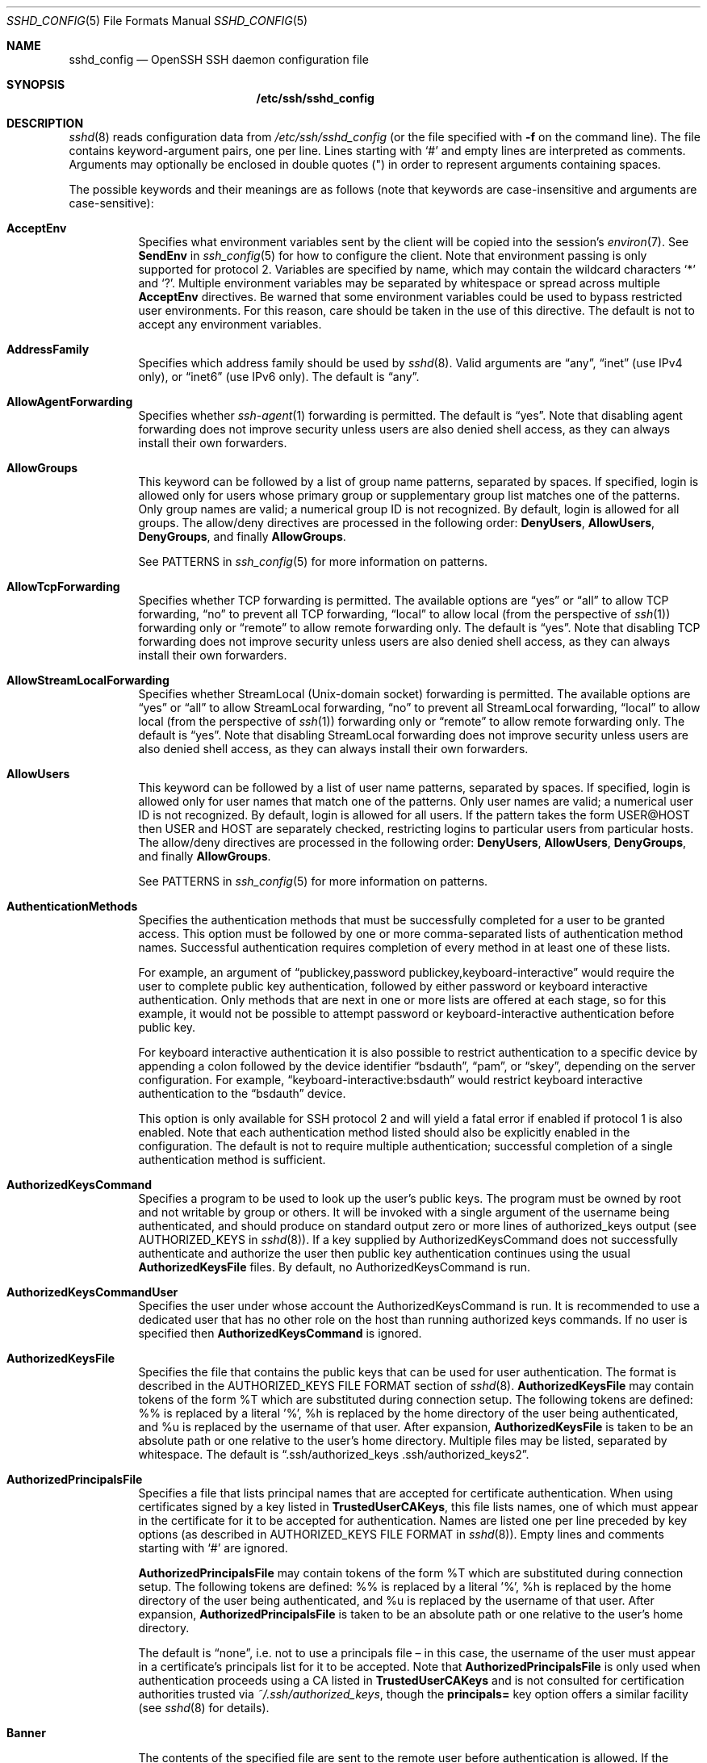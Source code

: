 .\"
.\" Author: Tatu Ylonen <ylo@cs.hut.fi>
.\" Copyright (c) 1995 Tatu Ylonen <ylo@cs.hut.fi>, Espoo, Finland
.\"                    All rights reserved
.\"
.\" As far as I am concerned, the code I have written for this software
.\" can be used freely for any purpose.  Any derived versions of this
.\" software must be clearly marked as such, and if the derived work is
.\" incompatible with the protocol description in the RFC file, it must be
.\" called by a name other than "ssh" or "Secure Shell".
.\"
.\" Copyright (c) 1999,2000 Markus Friedl.  All rights reserved.
.\" Copyright (c) 1999 Aaron Campbell.  All rights reserved.
.\" Copyright (c) 1999 Theo de Raadt.  All rights reserved.
.\"
.\" Redistribution and use in source and binary forms, with or without
.\" modification, are permitted provided that the following conditions
.\" are met:
.\" 1. Redistributions of source code must retain the above copyright
.\"    notice, this list of conditions and the following disclaimer.
.\" 2. Redistributions in binary form must reproduce the above copyright
.\"    notice, this list of conditions and the following disclaimer in the
.\"    documentation and/or other materials provided with the distribution.
.\"
.\" THIS SOFTWARE IS PROVIDED BY THE AUTHOR ``AS IS'' AND ANY EXPRESS OR
.\" IMPLIED WARRANTIES, INCLUDING, BUT NOT LIMITED TO, THE IMPLIED WARRANTIES
.\" OF MERCHANTABILITY AND FITNESS FOR A PARTICULAR PURPOSE ARE DISCLAIMED.
.\" IN NO EVENT SHALL THE AUTHOR BE LIABLE FOR ANY DIRECT, INDIRECT,
.\" INCIDENTAL, SPECIAL, EXEMPLARY, OR CONSEQUENTIAL DAMAGES (INCLUDING, BUT
.\" NOT LIMITED TO, PROCUREMENT OF SUBSTITUTE GOODS OR SERVICES; LOSS OF USE,
.\" DATA, OR PROFITS; OR BUSINESS INTERRUPTION) HOWEVER CAUSED AND ON ANY
.\" THEORY OF LIABILITY, WHETHER IN CONTRACT, STRICT LIABILITY, OR TORT
.\" (INCLUDING NEGLIGENCE OR OTHERWISE) ARISING IN ANY WAY OUT OF THE USE OF
.\" THIS SOFTWARE, EVEN IF ADVISED OF THE POSSIBILITY OF SUCH DAMAGE.
.\"
.\" $OpenBSD: sshd_config.5,v 1.184 2014/12/21 23:35:14 jmc Exp $
.Dd $Mdocdate: December 21 2014 $
.Dt SSHD_CONFIG 5
.Os
.Sh NAME
.Nm sshd_config
.Nd OpenSSH SSH daemon configuration file
.Sh SYNOPSIS
.Nm /etc/ssh/sshd_config
.Sh DESCRIPTION
.Xr sshd 8
reads configuration data from
.Pa /etc/ssh/sshd_config
(or the file specified with
.Fl f
on the command line).
The file contains keyword-argument pairs, one per line.
Lines starting with
.Ql #
and empty lines are interpreted as comments.
Arguments may optionally be enclosed in double quotes
.Pq \&"
in order to represent arguments containing spaces.
.Pp
The possible
keywords and their meanings are as follows (note that
keywords are case-insensitive and arguments are case-sensitive):
.Bl -tag -width Ds
.It Cm AcceptEnv
Specifies what environment variables sent by the client will be copied into
the session's
.Xr environ 7 .
See
.Cm SendEnv
in
.Xr ssh_config 5
for how to configure the client.
Note that environment passing is only supported for protocol 2.
Variables are specified by name, which may contain the wildcard characters
.Ql *
and
.Ql \&? .
Multiple environment variables may be separated by whitespace or spread
across multiple
.Cm AcceptEnv
directives.
Be warned that some environment variables could be used to bypass restricted
user environments.
For this reason, care should be taken in the use of this directive.
The default is not to accept any environment variables.
.It Cm AddressFamily
Specifies which address family should be used by
.Xr sshd 8 .
Valid arguments are
.Dq any ,
.Dq inet
(use IPv4 only), or
.Dq inet6
(use IPv6 only).
The default is
.Dq any .
.It Cm AllowAgentForwarding
Specifies whether
.Xr ssh-agent 1
forwarding is permitted.
The default is
.Dq yes .
Note that disabling agent forwarding does not improve security
unless users are also denied shell access, as they can always install
their own forwarders.
.It Cm AllowGroups
This keyword can be followed by a list of group name patterns, separated
by spaces.
If specified, login is allowed only for users whose primary
group or supplementary group list matches one of the patterns.
Only group names are valid; a numerical group ID is not recognized.
By default, login is allowed for all groups.
The allow/deny directives are processed in the following order:
.Cm DenyUsers ,
.Cm AllowUsers ,
.Cm DenyGroups ,
and finally
.Cm AllowGroups .
.Pp
See PATTERNS in
.Xr ssh_config 5
for more information on patterns.
.It Cm AllowTcpForwarding
Specifies whether TCP forwarding is permitted.
The available options are
.Dq yes
or
.Dq all
to allow TCP forwarding,
.Dq no
to prevent all TCP forwarding,
.Dq local
to allow local (from the perspective of
.Xr ssh 1 )
forwarding only or
.Dq remote
to allow remote forwarding only.
The default is
.Dq yes .
Note that disabling TCP forwarding does not improve security unless
users are also denied shell access, as they can always install their
own forwarders.
.It Cm AllowStreamLocalForwarding
Specifies whether StreamLocal (Unix-domain socket) forwarding is permitted.
The available options are
.Dq yes
or
.Dq all
to allow StreamLocal forwarding,
.Dq no
to prevent all StreamLocal forwarding,
.Dq local
to allow local (from the perspective of
.Xr ssh 1 )
forwarding only or
.Dq remote
to allow remote forwarding only.
The default is
.Dq yes .
Note that disabling StreamLocal forwarding does not improve security unless
users are also denied shell access, as they can always install their
own forwarders.
.It Cm AllowUsers
This keyword can be followed by a list of user name patterns, separated
by spaces.
If specified, login is allowed only for user names that
match one of the patterns.
Only user names are valid; a numerical user ID is not recognized.
By default, login is allowed for all users.
If the pattern takes the form USER@HOST then USER and HOST
are separately checked, restricting logins to particular
users from particular hosts.
The allow/deny directives are processed in the following order:
.Cm DenyUsers ,
.Cm AllowUsers ,
.Cm DenyGroups ,
and finally
.Cm AllowGroups .
.Pp
See PATTERNS in
.Xr ssh_config 5
for more information on patterns.
.It Cm AuthenticationMethods
Specifies the authentication methods that must be successfully completed
for a user to be granted access.
This option must be followed by one or more comma-separated lists of
authentication method names.
Successful authentication requires completion of every method in at least
one of these lists.
.Pp
For example, an argument of
.Dq publickey,password publickey,keyboard-interactive
would require the user to complete public key authentication, followed by
either password or keyboard interactive authentication.
Only methods that are next in one or more lists are offered at each stage,
so for this example, it would not be possible to attempt password or
keyboard-interactive authentication before public key.
.Pp
For keyboard interactive authentication it is also possible to
restrict authentication to a specific device by appending a
colon followed by the device identifier
.Dq bsdauth ,
.Dq pam ,
or
.Dq skey ,
depending on the server configuration.
For example,
.Dq keyboard-interactive:bsdauth
would restrict keyboard interactive authentication to the
.Dq bsdauth
device.
.Pp
This option is only available for SSH protocol 2 and will yield a fatal
error if enabled if protocol 1 is also enabled.
Note that each authentication method listed should also be explicitly enabled
in the configuration.
The default is not to require multiple authentication; successful completion
of a single authentication method is sufficient.
.It Cm AuthorizedKeysCommand
Specifies a program to be used to look up the user's public keys.
The program must be owned by root and not writable by group or others.
It will be invoked with a single argument of the username
being authenticated, and should produce on standard output zero or
more lines of authorized_keys output (see AUTHORIZED_KEYS in
.Xr sshd 8 ) .
If a key supplied by AuthorizedKeysCommand does not successfully authenticate
and authorize the user then public key authentication continues using the usual
.Cm AuthorizedKeysFile
files.
By default, no AuthorizedKeysCommand is run.
.It Cm AuthorizedKeysCommandUser
Specifies the user under whose account the AuthorizedKeysCommand is run.
It is recommended to use a dedicated user that has no other role on the host
than running authorized keys commands.
If no user is specified then
.Cm AuthorizedKeysCommand
is ignored.
.It Cm AuthorizedKeysFile
Specifies the file that contains the public keys that can be used
for user authentication.
The format is described in the
AUTHORIZED_KEYS FILE FORMAT
section of
.Xr sshd 8 .
.Cm AuthorizedKeysFile
may contain tokens of the form %T which are substituted during connection
setup.
The following tokens are defined: %% is replaced by a literal '%',
%h is replaced by the home directory of the user being authenticated, and
%u is replaced by the username of that user.
After expansion,
.Cm AuthorizedKeysFile
is taken to be an absolute path or one relative to the user's home
directory.
Multiple files may be listed, separated by whitespace.
The default is
.Dq .ssh/authorized_keys .ssh/authorized_keys2 .
.It Cm AuthorizedPrincipalsFile
Specifies a file that lists principal names that are accepted for
certificate authentication.
When using certificates signed by a key listed in
.Cm TrustedUserCAKeys ,
this file lists names, one of which must appear in the certificate for it
to be accepted for authentication.
Names are listed one per line preceded by key options (as described
in AUTHORIZED_KEYS FILE FORMAT in
.Xr sshd 8 ) .
Empty lines and comments starting with
.Ql #
are ignored.
.Pp
.Cm AuthorizedPrincipalsFile
may contain tokens of the form %T which are substituted during connection
setup.
The following tokens are defined: %% is replaced by a literal '%',
%h is replaced by the home directory of the user being authenticated, and
%u is replaced by the username of that user.
After expansion,
.Cm AuthorizedPrincipalsFile
is taken to be an absolute path or one relative to the user's home
directory.
.Pp
The default is
.Dq none ,
i.e. not to use a principals file \(en in this case, the username
of the user must appear in a certificate's principals list for it to be
accepted.
Note that
.Cm AuthorizedPrincipalsFile
is only used when authentication proceeds using a CA listed in
.Cm TrustedUserCAKeys
and is not consulted for certification authorities trusted via
.Pa ~/.ssh/authorized_keys ,
though the
.Cm principals=
key option offers a similar facility (see
.Xr sshd 8
for details).
.It Cm Banner
The contents of the specified file are sent to the remote user before
authentication is allowed.
If the argument is
.Dq none
then no banner is displayed.
This option is only available for protocol version 2.
By default, no banner is displayed.
.It Cm ChallengeResponseAuthentication
Specifies whether challenge-response authentication is allowed (e.g. via
PAM or through authentication styles supported in
.Xr login.conf 5 )
The default is
.Dq yes .
.It Cm ChrootDirectory
Specifies the pathname of a directory to
.Xr chroot 2
to after authentication.
All components of the pathname must be root-owned directories that are
not writable by any other user or group.
After the chroot,
.Xr sshd 8
changes the working directory to the user's home directory.
.Pp
The pathname may contain the following tokens that are expanded at runtime once
the connecting user has been authenticated: %% is replaced by a literal '%',
%h is replaced by the home directory of the user being authenticated, and
%u is replaced by the username of that user.
.Pp
The
.Cm ChrootDirectory
must contain the necessary files and directories to support the
user's session.
For an interactive session this requires at least a shell, typically
.Xr sh 1 ,
and basic
.Pa /dev
nodes such as
.Xr null 4 ,
.Xr zero 4 ,
.Xr stdin 4 ,
.Xr stdout 4 ,
.Xr stderr 4 ,
and
.Xr tty 4
devices.
For file transfer sessions using
.Dq sftp ,
no additional configuration of the environment is necessary if the
in-process sftp server is used,
though sessions which use logging may require
.Pa /dev/log
inside the chroot directory on some operating systems (see
.Xr sftp-server 8
for details).
.Pp
The default is not to
.Xr chroot 2 .
.It Cm Ciphers
Specifies the ciphers allowed for protocol version 2.
Multiple ciphers must be comma-separated.
The supported ciphers are:
.Pp
.Bl -item -compact -offset indent
.It
3des-cbc
.It
aes128-cbc
.It
aes192-cbc
.It
aes256-cbc
.It
aes128-ctr
.It
aes192-ctr
.It
aes256-ctr
.It
aes128-gcm@openssh.com
.It
aes256-gcm@openssh.com
.It
arcfour
.It
arcfour128
.It
arcfour256
.It
blowfish-cbc
.It
cast128-cbc
.It
chacha20-poly1305@openssh.com
.El
.Pp
The default is:
.Bd -literal -offset indent
aes128-ctr,aes192-ctr,aes256-ctr,
aes128-gcm@openssh.com,aes256-gcm@openssh.com,
chacha20-poly1305@openssh.com
.Ed
.Pp
The list of available ciphers may also be obtained using the
.Fl Q
option of
.Xr ssh 1 .
.It Cm ClientAliveCountMax
Sets the number of client alive messages (see below) which may be
sent without
.Xr sshd 8
receiving any messages back from the client.
If this threshold is reached while client alive messages are being sent,
sshd will disconnect the client, terminating the session.
It is important to note that the use of client alive messages is very
different from
.Cm TCPKeepAlive
(below).
The client alive messages are sent through the encrypted channel
and therefore will not be spoofable.
The TCP keepalive option enabled by
.Cm TCPKeepAlive
is spoofable.
The client alive mechanism is valuable when the client or
server depend on knowing when a connection has become inactive.
.Pp
The default value is 3.
If
.Cm ClientAliveInterval
(see below) is set to 15, and
.Cm ClientAliveCountMax
is left at the default, unresponsive SSH clients
will be disconnected after approximately 45 seconds.
This option applies to protocol version 2 only.
.It Cm ClientAliveInterval
Sets a timeout interval in seconds after which if no data has been received
from the client,
.Xr sshd 8
will send a message through the encrypted
channel to request a response from the client.
The default
is 0, indicating that these messages will not be sent to the client.
This option applies to protocol version 2 only.
.It Cm Compression
Specifies whether compression is allowed, or delayed until
the user has authenticated successfully.
The argument must be
.Dq yes ,
.Dq delayed ,
or
.Dq no .
The default is
.Dq delayed .
.It Cm DenyGroups
This keyword can be followed by a list of group name patterns, separated
by spaces.
Login is disallowed for users whose primary group or supplementary
group list matches one of the patterns.
Only group names are valid; a numerical group ID is not recognized.
By default, login is allowed for all groups.
The allow/deny directives are processed in the following order:
.Cm DenyUsers ,
.Cm AllowUsers ,
.Cm DenyGroups ,
and finally
.Cm AllowGroups .
.Pp
See PATTERNS in
.Xr ssh_config 5
for more information on patterns.
.It Cm DenyUsers
This keyword can be followed by a list of user name patterns, separated
by spaces.
Login is disallowed for user names that match one of the patterns.
Only user names are valid; a numerical user ID is not recognized.
By default, login is allowed for all users.
If the pattern takes the form USER@HOST then USER and HOST
are separately checked, restricting logins to particular
users from particular hosts.
The allow/deny directives are processed in the following order:
.Cm DenyUsers ,
.Cm AllowUsers ,
.Cm DenyGroups ,
and finally
.Cm AllowGroups .
.Pp
See PATTERNS in
.Xr ssh_config 5
for more information on patterns.
.It Cm FingerprintHash
Specifies the hash algorithm used when logging key fingerprints.
Valid options are:
.Dq md5
and
.Dq sha256 .
The default is
.Dq sha256 .
.It Cm ForceCommand
Forces the execution of the command specified by
.Cm ForceCommand ,
ignoring any command supplied by the client and
.Pa ~/.ssh/rc
if present.
The command is invoked by using the user's login shell with the -c option.
This applies to shell, command, or subsystem execution.
It is most useful inside a
.Cm Match
block.
The command originally supplied by the client is available in the
.Ev SSH_ORIGINAL_COMMAND
environment variable.
Specifying a command of
.Dq internal-sftp
will force the use of an in-process sftp server that requires no support
files when used with
.Cm ChrootDirectory .
.It Cm GatewayPorts
Specifies whether remote hosts are allowed to connect to ports
forwarded for the client.
By default,
.Xr sshd 8
binds remote port forwardings to the loopback address.
This prevents other remote hosts from connecting to forwarded ports.
.Cm GatewayPorts
can be used to specify that sshd
should allow remote port forwardings to bind to non-loopback addresses, thus
allowing other hosts to connect.
The argument may be
.Dq no
to force remote port forwardings to be available to the local host only,
.Dq yes
to force remote port forwardings to bind to the wildcard address, or
.Dq clientspecified
to allow the client to select the address to which the forwarding is bound.
The default is
.Dq no .
.It Cm GSSAPIAuthentication
Specifies whether user authentication based on GSSAPI is allowed.
The default is
.Dq no .
Note that this option applies to protocol version 2 only.
.It Cm GSSAPICleanupCredentials
Specifies whether to automatically destroy the user's credentials cache
on logout.
The default is
.Dq yes .
Note that this option applies to protocol version 2 only.
.It Cm HostbasedAuthentication
Specifies whether rhosts or /etc/hosts.equiv authentication together
with successful public key client host authentication is allowed
(host-based authentication).
This option is similar to
.Cm RhostsRSAAuthentication
and applies to protocol version 2 only.
The default is
.Dq no .
.It Cm HostbasedUsesNameFromPacketOnly
Specifies whether or not the server will attempt to perform a reverse
name lookup when matching the name in the
.Pa ~/.shosts ,
.Pa ~/.rhosts ,
and
.Pa /etc/hosts.equiv
files during
.Cm HostbasedAuthentication .
A setting of
.Dq yes
means that
.Xr sshd 8
uses the name supplied by the client rather than
attempting to resolve the name from the TCP connection itself.
The default is
.Dq no .
.It Cm HostCertificate
Specifies a file containing a public host certificate.
The certificate's public key must match a private host key already specified
by
.Cm HostKey .
The default behaviour of
.Xr sshd 8
is not to load any certificates.
.It Cm HostKey
Specifies a file containing a private host key
used by SSH.
The default is
.Pa /etc/ssh/ssh_host_key
for protocol version 1, and
.Pa /etc/ssh/ssh_host_dsa_key ,
.Pa /etc/ssh/ssh_host_ecdsa_key ,
.Pa /etc/ssh/ssh_host_ed25519_key
and
.Pa /etc/ssh/ssh_host_rsa_key
for protocol version 2.
Note that
.Xr sshd 8
will refuse to use a file if it is group/world-accessible.
It is possible to have multiple host key files.
.Dq rsa1
keys are used for version 1 and
.Dq dsa ,
.Dq ecdsa ,
.Dq ed25519
or
.Dq rsa
are used for version 2 of the SSH protocol.
It is also possible to specify public host key files instead.
In this case operations on the private key will be delegated
to an
.Xr ssh-agent 1 .
.It Cm HostKeyAgent
Identifies the UNIX-domain socket used to communicate
with an agent that has access to the private host keys.
If
.Dq SSH_AUTH_SOCK
is specified, the location of the socket will be read from the
.Ev SSH_AUTH_SOCK
environment variable.
.It Cm IgnoreRhosts
Specifies that
.Pa .rhosts
and
.Pa .shosts
files will not be used in
.Cm RhostsRSAAuthentication
or
.Cm HostbasedAuthentication .
.Pp
.Pa /etc/hosts.equiv
and
.Pa /etc/shosts.equiv
are still used.
The default is
.Dq yes .
.It Cm IgnoreUserKnownHosts
Specifies whether
.Xr sshd 8
should ignore the user's
.Pa ~/.ssh/known_hosts
during
.Cm RhostsRSAAuthentication
or
.Cm HostbasedAuthentication .
The default is
.Dq no .
.It Cm IPQoS
Specifies the IPv4 type-of-service or DSCP class for the connection.
Accepted values are
.Dq af11 ,
.Dq af12 ,
.Dq af13 ,
.Dq af21 ,
.Dq af22 ,
.Dq af23 ,
.Dq af31 ,
.Dq af32 ,
.Dq af33 ,
.Dq af41 ,
.Dq af42 ,
.Dq af43 ,
.Dq cs0 ,
.Dq cs1 ,
.Dq cs2 ,
.Dq cs3 ,
.Dq cs4 ,
.Dq cs5 ,
.Dq cs6 ,
.Dq cs7 ,
.Dq ef ,
.Dq lowdelay ,
.Dq throughput ,
.Dq reliability ,
or a numeric value.
This option may take one or two arguments, separated by whitespace.
If one argument is specified, it is used as the packet class unconditionally.
If two values are specified, the first is automatically selected for
interactive sessions and the second for non-interactive sessions.
The default is
.Dq lowdelay
for interactive sessions and
.Dq throughput
for non-interactive sessions.
.It Cm KbdInteractiveAuthentication
Specifies whether to allow keyboard-interactive authentication.
The argument to this keyword must be
.Dq yes
or
.Dq no .
The default is to use whatever value
.Cm ChallengeResponseAuthentication
is set to
(by default
.Dq yes ) .
.It Cm KerberosAuthentication
Specifies whether the password provided by the user for
.Cm PasswordAuthentication
will be validated through the Kerberos KDC.
To use this option, the server needs a
Kerberos servtab which allows the verification of the KDC's identity.
The default is
.Dq no .
.It Cm KerberosGetAFSToken
If AFS is active and the user has a Kerberos 5 TGT, attempt to acquire
an AFS token before accessing the user's home directory.
The default is
.Dq no .
.It Cm KerberosOrLocalPasswd
If password authentication through Kerberos fails then
the password will be validated via any additional local mechanism
such as
.Pa /etc/passwd .
The default is
.Dq yes .
.It Cm KerberosTicketCleanup
Specifies whether to automatically destroy the user's ticket cache
file on logout.
The default is
.Dq yes .
.It Cm KexAlgorithms
Specifies the available KEX (Key Exchange) algorithms.
Multiple algorithms must be comma-separated.
The supported algorithms are:
.Pp
.Bl -item -compact -offset indent
.It
curve25519-sha256@libssh.org
.It
diffie-hellman-group1-sha1
.It
diffie-hellman-group14-sha1
.It
diffie-hellman-group-exchange-sha1
.It
diffie-hellman-group-exchange-sha256
.It
ecdh-sha2-nistp256
.It
ecdh-sha2-nistp384
.It
ecdh-sha2-nistp521
.El
.Pp
The default is:
.Bd -literal -offset indent
curve25519-sha256@libssh.org,
ecdh-sha2-nistp256,ecdh-sha2-nistp384,ecdh-sha2-nistp521,
diffie-hellman-group-exchange-sha256,
diffie-hellman-group14-sha1
.Ed
.It Cm KeyRegenerationInterval
In protocol version 1, the ephemeral server key is automatically regenerated
after this many seconds (if it has been used).
The purpose of regeneration is to prevent
decrypting captured sessions by later breaking into the machine and
stealing the keys.
The key is never stored anywhere.
If the value is 0, the key is never regenerated.
The default is 3600 (seconds).
.It Cm ListenAddress
Specifies the local addresses
.Xr sshd 8
should listen on.
The following forms may be used:
.Pp
.Bl -item -offset indent -compact
.It
.Cm ListenAddress
.Sm off
.Ar host | Ar IPv4_addr | Ar IPv6_addr
.Sm on
.It
.Cm ListenAddress
.Sm off
.Ar host | Ar IPv4_addr : Ar port
.Sm on
.It
.Cm ListenAddress
.Sm off
.Oo
.Ar host | Ar IPv6_addr Oc : Ar port
.Sm on
.El
.Pp
If
.Ar port
is not specified,
sshd will listen on the address and all prior
.Cm Port
options specified.
The default is to listen on all local addresses.
Multiple
.Cm ListenAddress
options are permitted.
Additionally, any
.Cm Port
options must precede this option for non-port qualified addresses.
.It Cm LoginGraceTime
The server disconnects after this time if the user has not
successfully logged in.
If the value is 0, there is no time limit.
The default is 120 seconds.
.It Cm LogLevel
Gives the verbosity level that is used when logging messages from
.Xr sshd 8 .
The possible values are:
QUIET, FATAL, ERROR, INFO, VERBOSE, DEBUG, DEBUG1, DEBUG2, and DEBUG3.
The default is INFO.
DEBUG and DEBUG1 are equivalent.
DEBUG2 and DEBUG3 each specify higher levels of debugging output.
Logging with a DEBUG level violates the privacy of users and is not recommended.
.It Cm MACs
Specifies the available MAC (message authentication code) algorithms.
The MAC algorithm is used in protocol version 2
for data integrity protection.
Multiple algorithms must be comma-separated.
The algorithms that contain
.Dq -etm
calculate the MAC after encryption (encrypt-then-mac).
These are considered safer and their use recommended.
The supported MACs are:
.Pp
.Bl -item -compact -offset indent
.It
hmac-md5
.It
hmac-md5-96
.It
hmac-ripemd160
.It
hmac-sha1
.It
hmac-sha1-96
.It
hmac-sha2-256
.It
hmac-sha2-512
.It
umac-64@openssh.com
.It
umac-128@openssh.com
.It
hmac-md5-etm@openssh.com
.It
hmac-md5-96-etm@openssh.com
.It
hmac-ripemd160-etm@openssh.com
.It
hmac-sha1-etm@openssh.com
.It
hmac-sha1-96-etm@openssh.com
.It
hmac-sha2-256-etm@openssh.com
.It
hmac-sha2-512-etm@openssh.com
.It
umac-64-etm@openssh.com
.It
umac-128-etm@openssh.com
.El
.Pp
The default is:
.Bd -literal -offset indent
umac-64-etm@openssh.com,umac-128-etm@openssh.com,
hmac-sha2-256-etm@openssh.com,hmac-sha2-512-etm@openssh.com,
umac-64@openssh.com,umac-128@openssh.com,
hmac-sha2-256,hmac-sha2-512
.Ed
.It Cm Match
Introduces a conditional block.
If all of the criteria on the
.Cm Match
line are satisfied, the keywords on the following lines override those
set in the global section of the config file, until either another
.Cm Match
line or the end of the file.
If a keyword appears in multiple
.Cm Match
blocks that are satisfied, only the first instance of the keyword is
applied.
.Pp
The arguments to
.Cm Match
are one or more criteria-pattern pairs or the single token
.Cm All
which matches all criteria.
The available criteria are
.Cm User ,
.Cm Group ,
.Cm Host ,
.Cm LocalAddress ,
.Cm LocalPort ,
and
.Cm Address .
The match patterns may consist of single entries or comma-separated
lists and may use the wildcard and negation operators described in the
PATTERNS section of
.Xr ssh_config 5 .
.Pp
The patterns in an
.Cm Address
criteria may additionally contain addresses to match in CIDR
address/masklen format, e.g.\&
.Dq 192.0.2.0/24
or
.Dq 3ffe:ffff::/32 .
Note that the mask length provided must be consistent with the address -
it is an error to specify a mask length that is too long for the address
or one with bits set in this host portion of the address.
For example,
.Dq 192.0.2.0/33
and
.Dq 192.0.2.0/8
respectively.
.Pp
Only a subset of keywords may be used on the lines following a
.Cm Match
keyword.
Available keywords are
.Cm AcceptEnv ,
.Cm AllowAgentForwarding ,
.Cm AllowGroups ,
.Cm AllowTcpForwarding ,
.Cm AllowUsers ,
.Cm AuthenticationMethods ,
.Cm AuthorizedKeysCommand ,
.Cm AuthorizedKeysCommandUser ,
.Cm AuthorizedKeysFile ,
.Cm AuthorizedPrincipalsFile ,
.Cm Banner ,
.Cm ChrootDirectory ,
.Cm DenyGroups ,
.Cm DenyUsers ,
.Cm ForceCommand ,
.Cm GatewayPorts ,
.Cm GSSAPIAuthentication ,
.Cm HostbasedAuthentication ,
.Cm HostbasedUsesNameFromPacketOnly ,
.Cm KbdInteractiveAuthentication ,
.Cm KerberosAuthentication ,
.Cm MaxAuthTries ,
.Cm MaxSessions ,
.Cm PasswordAuthentication ,
.Cm PermitEmptyPasswords ,
.Cm PermitOpen ,
.Cm PermitRootLogin ,
.Cm PermitTTY ,
.Cm PermitTunnel ,
.Cm PermitUserRC ,
.Cm PubkeyAuthentication ,
.Cm RekeyLimit ,
.Cm RhostsRSAAuthentication ,
.Cm RSAAuthentication ,
.Cm X11DisplayOffset ,
.Cm X11Forwarding
and
.Cm X11UseLocalHost .
.It Cm MaxAuthTries
Specifies the maximum number of authentication attempts permitted per
connection.
Once the number of failures reaches half this value,
additional failures are logged.
The default is 6.
.It Cm MaxSessions
Specifies the maximum number of open sessions permitted per network connection.
The default is 10.
.It Cm MaxStartups
Specifies the maximum number of concurrent unauthenticated connections to the
SSH daemon.
Additional connections will be dropped until authentication succeeds or the
.Cm LoginGraceTime
expires for a connection.
The default is 10:30:100.
.Pp
Alternatively, random early drop can be enabled by specifying
the three colon separated values
.Dq start:rate:full
(e.g. "10:30:60").
.Xr sshd 8
will refuse connection attempts with a probability of
.Dq rate/100
(30%)
if there are currently
.Dq start
(10)
unauthenticated connections.
The probability increases linearly and all connection attempts
are refused if the number of unauthenticated connections reaches
.Dq full
(60).
.It Cm PasswordAuthentication
Specifies whether password authentication is allowed.
The default is
.Dq yes .
.It Cm PermitEmptyPasswords
When password authentication is allowed, it specifies whether the
server allows login to accounts with empty password strings.
The default is
.Dq no .
.It Cm PermitOpen
Specifies the destinations to which TCP port forwarding is permitted.
The forwarding specification must be one of the following forms:
.Pp
.Bl -item -offset indent -compact
.It
.Cm PermitOpen
.Sm off
.Ar host : port
.Sm on
.It
.Cm PermitOpen
.Sm off
.Ar IPv4_addr : port
.Sm on
.It
.Cm PermitOpen
.Sm off
.Ar \&[ IPv6_addr \&] : port
.Sm on
.El
.Pp
Multiple forwards may be specified by separating them with whitespace.
An argument of
.Dq any
can be used to remove all restrictions and permit any forwarding requests.
An argument of
.Dq none
can be used to prohibit all forwarding requests.
By default all port forwarding requests are permitted.
.It Cm PermitRootLogin
Specifies whether root can log in using
.Xr ssh 1 .
The argument must be
.Dq yes ,
.Dq without-password ,
.Dq forced-commands-only ,
or
.Dq no .
The default is
.Dq yes .
.Pp
If this option is set to
.Dq without-password ,
password authentication is disabled for root.
.Pp
If this option is set to
.Dq forced-commands-only ,
root login with public key authentication will be allowed,
but only if the
.Ar command
option has been specified
(which may be useful for taking remote backups even if root login is
normally not allowed).
All other authentication methods are disabled for root.
.Pp
If this option is set to
.Dq no ,
root is not allowed to log in.
.It Cm PermitTunnel
Specifies whether
.Xr tun 4
device forwarding is allowed.
The argument must be
.Dq yes ,
.Dq point-to-point
(layer 3),
.Dq ethernet
(layer 2), or
.Dq no .
Specifying
.Dq yes
permits both
.Dq point-to-point
and
.Dq ethernet .
The default is
.Dq no .
.Pp
Independent of this setting, the permissions of the selected
.Xr tun 4
device must allow access to the user.
.It Cm PermitTTY
Specifies whether
.Xr pty 4
allocation is permitted.
The default is
.Dq yes .
.It Cm PermitUserEnvironment
Specifies whether
.Pa ~/.ssh/environment
and
.Cm environment=
options in
.Pa ~/.ssh/authorized_keys
are processed by
.Xr sshd 8 .
The default is
.Dq no .
Enabling environment processing may enable users to bypass access
restrictions in some configurations using mechanisms such as
.Ev LD_PRELOAD .
.It Cm PermitUserRC
Specifies whether any
.Pa ~/.ssh/rc
file is executed.
The default is
.Dq yes .
.It Cm PidFile
Specifies the file that contains the process ID of the
SSH daemon.
The default is
.Pa /var/run/sshd.pid .
.It Cm Port
Specifies the port number that
.Xr sshd 8
listens on.
The default is 22.
Multiple options of this type are permitted.
See also
.Cm ListenAddress .
.It Cm PrintLastLog
Specifies whether
.Xr sshd 8
should print the date and time of the last user login when a user logs
in interactively.
The default is
.Dq yes .
.It Cm PrintMotd
Specifies whether
.Xr sshd 8
should print
.Pa /etc/motd
when a user logs in interactively.
(On some systems it is also printed by the shell,
.Pa /etc/profile ,
or equivalent.)
The default is
.Dq yes .
.It Cm Protocol
Specifies the protocol versions
.Xr sshd 8
supports.
The possible values are
.Sq 1
and
.Sq 2 .
Multiple versions must be comma-separated.
The default is
.Sq 2 .
Note that the order of the protocol list does not indicate preference,
because the client selects among multiple protocol versions offered
by the server.
Specifying
.Dq 2,1
is identical to
.Dq 1,2 .
.It Cm PubkeyAuthentication
Specifies whether public key authentication is allowed.
The default is
.Dq yes .
Note that this option applies to protocol version 2 only.
.It Cm RekeyLimit
Specifies the maximum amount of data that may be transmitted before the
session key is renegotiated, optionally followed a maximum amount of
time that may pass before the session key is renegotiated.
The first argument is specified in bytes and may have a suffix of
.Sq K ,
.Sq M ,
or
.Sq G
to indicate Kilobytes, Megabytes, or Gigabytes, respectively.
The default is between
.Sq 1G
and
.Sq 4G ,
depending on the cipher.
The optional second value is specified in seconds and may use any of the
units documented in the
.Sx TIME FORMATS
section.
The default value for
.Cm RekeyLimit
is
.Dq default none ,
which means that rekeying is performed after the cipher's default amount
of data has been sent or received and no time based rekeying is done.
This option applies to protocol version 2 only.
.It Cm RevokedKeys
Specifies revoked public keys.
Keys listed in this file will be refused for public key authentication.
Note that if this file is not readable, then public key authentication will
be refused for all users.
Keys may be specified as a text file, listing one public key per line, or as
an OpenSSH Key Revocation List (KRL) as generated by
.Xr ssh-keygen 1 .
For more information on KRLs, see the KEY REVOCATION LISTS section in
.Xr ssh-keygen 1 .
.It Cm RhostsRSAAuthentication
Specifies whether rhosts or /etc/hosts.equiv authentication together
with successful RSA host authentication is allowed.
The default is
.Dq no .
This option applies to protocol version 1 only.
.It Cm RSAAuthentication
Specifies whether pure RSA authentication is allowed.
The default is
.Dq yes .
This option applies to protocol version 1 only.
.It Cm ServerKeyBits
Defines the number of bits in the ephemeral protocol version 1 server key.
The minimum value is 512, and the default is 1024.
.It Cm StreamLocalBindMask
Sets the octal file creation mode mask
.Pq umask
used when creating a Unix-domain socket file for local or remote
port forwarding.
This option is only used for port forwarding to a Unix-domain socket file.
.Pp
The default value is 0177, which creates a Unix-domain socket file that is
readable and writable only by the owner.
Note that not all operating systems honor the file mode on Unix-domain
socket files.
.It Cm StreamLocalBindUnlink
Specifies whether to remove an existing Unix-domain socket file for local
or remote port forwarding before creating a new one.
If the socket file already exists and
.Cm StreamLocalBindUnlink
is not enabled,
.Nm sshd
will be unable to forward the port to the Unix-domain socket file.
This option is only used for port forwarding to a Unix-domain socket file.
.Pp
The argument must be
.Dq yes
or
.Dq no .
The default is
.Dq no .
.It Cm StrictModes
Specifies whether
.Xr sshd 8
should check file modes and ownership of the
user's files and home directory before accepting login.
This is normally desirable because novices sometimes accidentally leave their
directory or files world-writable.
The default is
.Dq yes .
Note that this does not apply to
.Cm ChrootDirectory ,
whose permissions and ownership are checked unconditionally.
.It Cm Subsystem
Configures an external subsystem (e.g. file transfer daemon).
Arguments should be a subsystem name and a command (with optional arguments)
to execute upon subsystem request.
.Pp
The command
.Xr sftp-server 8
implements the
.Dq sftp
file transfer subsystem.
.Pp
Alternately the name
.Dq internal-sftp
implements an in-process
.Dq sftp
server.
This may simplify configurations using
.Cm ChrootDirectory
to force a different filesystem root on clients.
.Pp
By default no subsystems are defined.
Note that this option applies to protocol version 2 only.
.It Cm SyslogFacility
Gives the facility code that is used when logging messages from
.Xr sshd 8 .
The possible values are: DAEMON, USER, AUTH, LOCAL0, LOCAL1, LOCAL2,
LOCAL3, LOCAL4, LOCAL5, LOCAL6, LOCAL7.
The default is AUTH.
.It Cm TCPKeepAlive
Specifies whether the system should send TCP keepalive messages to the
other side.
If they are sent, death of the connection or crash of one
of the machines will be properly noticed.
However, this means that
connections will die if the route is down temporarily, and some people
find it annoying.
On the other hand, if TCP keepalives are not sent,
sessions may hang indefinitely on the server, leaving
.Dq ghost
users and consuming server resources.
.Pp
The default is
.Dq yes
(to send TCP keepalive messages), and the server will notice
if the network goes down or the client host crashes.
This avoids infinitely hanging sessions.
.Pp
To disable TCP keepalive messages, the value should be set to
.Dq no .
.It Cm TrustedUserCAKeys
Specifies a file containing public keys of certificate authorities that are
trusted to sign user certificates for authentication.
Keys are listed one per line; empty lines and comments starting with
.Ql #
are allowed.
If a certificate is presented for authentication and has its signing CA key
listed in this file, then it may be used for authentication for any user
listed in the certificate's principals list.
Note that certificates that lack a list of principals will not be permitted
for authentication using
.Cm TrustedUserCAKeys .
For more details on certificates, see the CERTIFICATES section in
.Xr ssh-keygen 1 .
.It Cm UseDNS
Specifies whether
.Xr sshd 8
should look up the remote host name and check that
the resolved host name for the remote IP address maps back to the
very same IP address.
The default is
.Dq yes .
.It Cm UseLogin
Specifies whether
.Xr login 1
is used for interactive login sessions.
The default is
.Dq no .
Note that
.Xr login 1
is never used for remote command execution.
Note also, that if this is enabled,
.Cm X11Forwarding
will be disabled because
.Xr login 1
does not know how to handle
.Xr xauth 1
cookies.
If
.Cm UsePrivilegeSeparation
is specified, it will be disabled after authentication.
.It Cm UsePAM
Enables the Pluggable Authentication Module interface.
If set to
.Dq yes
this will enable PAM authentication using
.Cm ChallengeResponseAuthentication
and
.Cm PasswordAuthentication
in addition to PAM account and session module processing for all
authentication types.
.Pp
Because PAM challenge-response authentication usually serves an equivalent
role to password authentication, you should disable either
.Cm PasswordAuthentication
or
.Cm ChallengeResponseAuthentication.
.Pp
If
.Cm UsePAM
is enabled, you will not be able to run
.Xr sshd 8
as a non-root user.
The default is
.Dq no .
.It Cm UsePrivilegeSeparation
Specifies whether
.Xr sshd 8
separates privileges by creating an unprivileged child process
to deal with incoming network traffic.
After successful authentication, another process will be created that has
the privilege of the authenticated user.
The goal of privilege separation is to prevent privilege
escalation by containing any corruption within the unprivileged processes.
The default is
.Dq yes .
If
.Cm UsePrivilegeSeparation
is set to
.Dq sandbox
then the pre-authentication unprivileged process is subject to additional
restrictions.
.It Cm VersionAddendum
Optionally specifies additional text to append to the SSH protocol banner
sent by the server upon connection.
The default is
.Dq none .
.It Cm X11DisplayOffset
Specifies the first display number available for
.Xr sshd 8 Ns 's
X11 forwarding.
This prevents sshd from interfering with real X11 servers.
The default is 10.
.It Cm X11Forwarding
Specifies whether X11 forwarding is permitted.
The argument must be
.Dq yes
or
.Dq no .
The default is
.Dq no .
.Pp
When X11 forwarding is enabled, there may be additional exposure to
the server and to client displays if the
.Xr sshd 8
proxy display is configured to listen on the wildcard address (see
.Cm X11UseLocalhost
below), though this is not the default.
Additionally, the authentication spoofing and authentication data
verification and substitution occur on the client side.
The security risk of using X11 forwarding is that the client's X11
display server may be exposed to attack when the SSH client requests
forwarding (see the warnings for
.Cm ForwardX11
in
.Xr ssh_config 5 ) .
A system administrator may have a stance in which they want to
protect clients that may expose themselves to attack by unwittingly
requesting X11 forwarding, which can warrant a
.Dq no
setting.
.Pp
Note that disabling X11 forwarding does not prevent users from
forwarding X11 traffic, as users can always install their own forwarders.
X11 forwarding is automatically disabled if
.Cm UseLogin
is enabled.
.It Cm X11UseLocalhost
Specifies whether
.Xr sshd 8
should bind the X11 forwarding server to the loopback address or to
the wildcard address.
By default,
sshd binds the forwarding server to the loopback address and sets the
hostname part of the
.Ev DISPLAY
environment variable to
.Dq localhost .
This prevents remote hosts from connecting to the proxy display.
However, some older X11 clients may not function with this
configuration.
.Cm X11UseLocalhost
may be set to
.Dq no
to specify that the forwarding server should be bound to the wildcard
address.
The argument must be
.Dq yes
or
.Dq no .
The default is
.Dq yes .
.It Cm XAuthLocation
Specifies the full pathname of the
.Xr xauth 1
program.
The default is
.Pa /usr/X11R6/bin/xauth .
.El
.Sh TIME FORMATS
.Xr sshd 8
command-line arguments and configuration file options that specify time
may be expressed using a sequence of the form:
.Sm off
.Ar time Op Ar qualifier ,
.Sm on
where
.Ar time
is a positive integer value and
.Ar qualifier
is one of the following:
.Pp
.Bl -tag -width Ds -compact -offset indent
.It Aq Cm none
seconds
.It Cm s | Cm S
seconds
.It Cm m | Cm M
minutes
.It Cm h | Cm H
hours
.It Cm d | Cm D
days
.It Cm w | Cm W
weeks
.El
.Pp
Each member of the sequence is added together to calculate
the total time value.
.Pp
Time format examples:
.Pp
.Bl -tag -width Ds -compact -offset indent
.It 600
600 seconds (10 minutes)
.It 10m
10 minutes
.It 1h30m
1 hour 30 minutes (90 minutes)
.El
.Sh FILES
.Bl -tag -width Ds
.It Pa /etc/ssh/sshd_config
Contains configuration data for
.Xr sshd 8 .
This file should be writable by root only, but it is recommended
(though not necessary) that it be world-readable.
.El
.Sh SEE ALSO
.Xr sshd 8
.Sh AUTHORS
OpenSSH is a derivative of the original and free
ssh 1.2.12 release by Tatu Ylonen.
Aaron Campbell, Bob Beck, Markus Friedl, Niels Provos,
Theo de Raadt and Dug Song
removed many bugs, re-added newer features and
created OpenSSH.
Markus Friedl contributed the support for SSH
protocol versions 1.5 and 2.0.
Niels Provos and Markus Friedl contributed support
for privilege separation.
